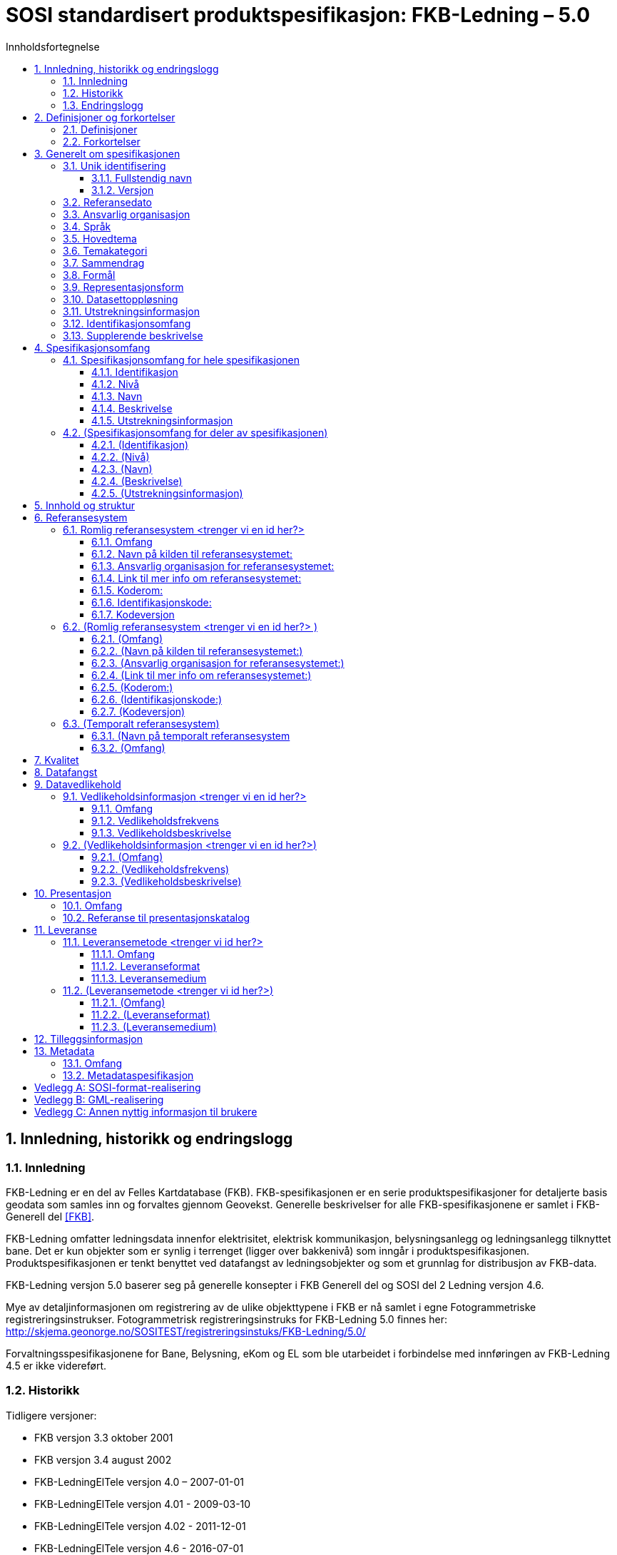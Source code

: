 :title-separator: {sp}|
= SOSI standardisert produktspesifikasjon: FKB-Ledning – 5.0
:sectnums:
:toc: left
:toc-title: Innholdsfortegnelse
:toclevels: 3
:figure-caption: Figur
:table-caption: Tabell
:doctype: article
:encoding: utf-8
:lang: nb
:appendix-caption: Vedlegg
:pdf-page-size: A4
:prodspek-url: http://skjema.geonorge.no/SOSITEST/produktspesifikasjon/FKB-Ledning/5.0/
:reginstr-url: http://skjema.geonorge.no/SOSITEST/registreringsinstuks/FKB-Ledning/5.0/
:geonorgeKodelister-url: https://register.geonorge.no/sosi-kodelister/fkb/ledning/5.0/

<<<

// Metadata om produktspesifikasjonen

== Innledning, historikk og endringslogg
=== Innledning
FKB-Ledning er en del av Felles Kartdatabase (FKB). FKB-spesifikasjonen er en serie produktspesifikasjoner for detaljerte basis geodata som samles inn og forvaltes gjennom Geovekst. Generelle beskrivelser for alle FKB-spesifikasjonene er samlet i FKB-Generell del <<#FKB>>.

FKB-Ledning omfatter ledningsdata innenfor elektrisitet, elektrisk kommunikasjon, belysningsanlegg og ledningsanlegg tilknyttet bane. Det er kun objekter som er synlig i terrenget (ligger over bakkenivå) som inngår i produktspesifikasjonen. Produktspesifikasjonen er tenkt benyttet ved datafangst av ledningsobjekter og som et grunnlag for distribusjon av FKB-data.

FKB-Ledning versjon 5.0 baserer seg på generelle konsepter i FKB Generell del og SOSI del 2 Ledning versjon 4.6.

Mye av detaljinformasjonen om registrering av de ulike objekttypene i FKB er nå samlet i egne Fotogrammetriske registreringsinstrukser. Fotogrammetrisk registreringsinstruks for FKB-Ledning 5.0 finnes her:
{reginstr-url}

Forvaltningsspesifikasjonene for Bane, Belysning, eKom og EL som ble utarbeidet i 
forbindelse med innføringen av FKB-Ledning 4.5 er ikke videreført.

=== Historikk

Tidligere versjoner:

* FKB versjon 3.3 oktober 2001
* FKB versjon 3.4 august 2002
* FKB-LedningElTele versjon 4.0 – 2007-01-01
* FKB-LedningElTele versjon 4.01 - 2009-03-10
* FKB-LedningElTele versjon 4.02 - 2011-12-01
* FKB-LedningElTele versjon 4.6 - 2016-07-01
* FKB-Ledning versjon 4.5 - 2014-03-01
* FKB-Ledning versjon 4.6 - 2016-06-01

=== Endringslogg
Endringer siden FKB-Ledning 4.6 - 2016-06-01

* Oppdatert generelle konsepter fra FKB 5.0 generell del.
* Alle Kodelister er gjort om til eksterne kodelister som forvaltes i Geonorge {geonorgeKodelister-url}
* Datamodellen er mer frikoblet fra SOSI-Ledning 4.6 enn i forrige versjon.
* Følgende objekttyper har endret navn:
** EL-Belysningspunkt -> Mast eller LysArmatur
** EL-Flymarkør -> Flymarkør
** EL-Nettstasjon -> Nettverkstasjon
** EL-Vindturbun -> Vindturbin
** LednKum -> Kumlokk
* NettverkstasjonAdkomst er tatt ut av produktspesifikasjonen.
* Etablert assosiasjoner mellom følgende objekttyper:
** Mast -> Lysarmatur
** Mast -> Masteomriss
** Nettverkstasjon -> NettverkstasjonOmriss
** Vindturbin -> VindturbinOmriss
* Kumlokk i vann- og avløpsnettet er tatt inn i produktspesifikasjonen sammen med sluk og hydrant. 
* Flere egenskaper og kodelister er endret. For full oversikt over alle disse endringene se _**(her må vi legge inn en referanse)**_

<<<

== Definisjoner og forkortelser
TIP: PSV avsnitt 4.Kap 2 viser til standardisert måte å skrive definisjoner (og implisitt forkortelser) på. 

=== Definisjoner
=== Forkortelser

== Generelt om spesifikasjonen
=== Unik identifisering

[TIP]
======
Identisk med tag 'SOSI_kortnavn' på pakka i EA.

Er case-sensitiv i SOSI-kontroll.

Norske tegn er ok hvis enkoding er riktig innstilt. Kontakt standardiseringssekretariatet hvis du har problemer med norske tegn.

======

==== Fullstendig navn
TIP: Identisk med tag på pakka i EA for SOSI_langnavn.

==== Versjon
TIP: Identisk med tag på pakka i EA for version.

=== Referansedato
TIP: PSS og PSV er litt uklare på hva referansedato er. Det er nevnt gyldighetsdato og utgivelsesdato.

=== Ansvarlig organisasjon

=== Språk

=== Hovedtema
TIP: Fritekst som beskriver hovedtema. Gjerne inspirert av DOK-hovedkategorier eller nasjonal temainndeling: https://register.geonorge.no/subregister/metadata-kodelister/kartverket/nasjonal-temainndeling

=== Temakategori
TIP: Temakategorier er en kodeliste i NS-ISO 19115. Hvis du ikke har tilgang til 19115, finner du en tabell i PSS avsnitt 13.5.2. Det angis én eller flere av kodene i tabellen for temakategorier.

=== Sammendrag

=== Formål
[TIP]
======
PSV har gjemt dette punktet i 4.Kap 3.5/3.6/3.7.

Note: NS-ISO 19131 har som utgangspunkt at en produktspesifikasjon er en bestilling av en (framtidig) geodataleveranse, men det nevnes også at produktspesifikasjoner kan dokumentere eksisterende geodata (noe som er vanlig i Norge).

Brukstilfeller:
Som regel er det behov for dokumentasjon av brukstilfeller som et produkt er tenkt for. En oversiktlig liste med navnene til relevante brukstilfeller kan plasseres under formålskapittelet. Flere detaljer for de nevnte brukstilfellene kan samles i et vedlegg. 
 
I PSS nevnes ikke brukstilfeller, men det er naturlig å plassere de her. En framtidig versjon av ISO 19131 vil ta høyde for det og gi standardiserte føringer for hvor og hvordan brukstilfeller skal dokumenteres.

======

=== Representasjonsform
[TIP]
======
PSV har gjemt dette punktet i 4.Kap 3.5/3.6/3.7.

PSS avsnitt 13.7 har en tabell med mulige verdier.

======

=== Datasettoppløsning
*Målestokktall*

*Distanse*

=== Utstrekningsinformasjon
TIP: Se 3.12 og 4.1.

*Utstrekningbeskrivelse*

*Geografisk område*

*Vertikal utbredelse*

*Innhold gyldighetsperiode*

=== Identifikasjonsomfang
TIP: Dette punktet er litt uklart i PSS og PSV. I ISO-standarden for produktspesifikasjoner (NS-EN ISO 19131) er det krav om at identifikasjonen (hele kapittel 3 i denne malen) skal ha en link til den delen av spesifikasjonsomfanget som gjelder hele produktspesifikasjonen (ofte avsnitt 4.1 i denne malen). Forslag til utfylling kan være "hele datasettet" eller "Som angitt i avsnitt 4.<x>.".

=== Supplerende beskrivelse
TIP: Dette punktet er gjemt i PSS 13.6.3 og i PSV 4.Kap 3.12.

== Spesifikasjonsomfang
(Antall spesifikasjonsomfang: [yellow-background]#<sett inn antall># )
[TIP]
======
Dette kapittelet beskriver omfang (scopes) i produktspesifikasjonen. Vanligvis vil det være ett omfang, "hele datasettet", som angis i avsnitt 4.1. Merk at 4.1.5 blir gjentagelse fra avsnitt 3.11.

Det kan defineres spesifikasjonsomfang for deler av datasettet, og disse angis i avsnitt 4.2-4.x. Andre spesifikasjonsomfang er nødvendig hvis produktspesifikasjonens (kapittel 5 og utover) har spesifikasjoner som bare gjelder deler av datasettet. I så fall må det refereres til identifikasjonen spesifisert her i kapittel 4.
======

=== Spesifikasjonsomfang for hele spesifikasjonen
[TIP]
======
Se 3.11 og 3.12.

Identiske omfang trenger ikke gjentas.
======

==== Identifikasjon

==== Nivå

==== Navn

==== Beskrivelse

==== Utstrekningsinformasjon
*Utstrekning beskrivelse*

*Geografisk område*

*Vertikal utbredelse*

*Innhold gyldighetsperiode*

=== (Spesifikasjonsomfang for deler av spesifikasjonen)

==== (Identifikasjon)

==== (Nivå)

==== (Navn)

==== (Beskrivelse)

==== (Utstrekningsinformasjon)
*(Utstrekning beskrivelse)*

*(Geografisk område)*

*(Vertikal utbredelse)*

*(Innhold gyldighetsperiode)*

== Innhold og struktur
TIP: *Eksport fra EA legges inn her*

== Referansesystem
(Antall lovlige romlige koordinatsystem for dette produktet: [yellow-background]#<sett inn antall># )

TIP: Merk at "Omfang" skal referere til omfang (scopes) angitt i kapittel 4.

=== Romlig referansesystem [yellow-background]#<trenger vi en id her?>#

==== Omfang

==== Navn på kilden til referansesystemet:

==== Ansvarlig organisasjon for referansesystemet:

==== Link til mer info om referansesystemet:

==== Koderom:

==== Identifikasjonskode:

==== Kodeversjon 

=== (Romlig referansesystem [yellow-background]#<trenger vi en id her?># )

==== (Omfang)

==== (Navn på kilden til referansesystemet:)

==== (Ansvarlig organisasjon for referansesystemet:)

==== (Link til mer info om referansesystemet:)

==== (Koderom:)

==== (Identifikasjonskode:)

==== (Kodeversjon)

=== (Temporalt referansesystem)

==== (Navn på temporalt referansesystem

==== (Omfang)

== Kvalitet

[TIP]
=====
Dette kan være et vanskelig kapittel. Det første du bør gjøre er å sjekke hva du anførte som formål i avsnitt 3.8. Hvis du skal bestille data, er det mest naturlig om du her angir kvalitetskrav. Hvis du dokumenterer eksisterende geodata, derimot, bør kvaliteten her beskrive geodataene.

PSS kapittel 17 gir en innføring i kvalitet. Ofte innebærer kvalitet en statistisk analyse av kontrollmålinger av geodata. Hvis dette er helt ukjent for deg, kan du kanskje anføre at geodataene ikke er kontrollert.

Kvalitet kan også angis kvalitativt (noe NS-ISO 19115 og andre også omfatter). Det kan for eksempel være at geodataene er registrert etter en innmålingsinstruks, eller at de er resultat av beregninger beskrevet i en teknisk rapport eller vitenskapelig artikkel. Merk at dette er nært knyttet til kapittel 8.

Kvalitet skal også referere til omfang (scopes) angitt i kapittel 4. I tillegg kan du innenfor kvalitet også spesifisere enkelte deler (også scope), og angi ulike kvaliteter. Merk at norske geodata (SOSI-standarden) har mulighet for kvalitetsangivelse på objekttypene, men slike hører eventuelt hjemme i kapittel 5.

Hvis du (eller din organisasjon) ikke har peiling på kvaliteten til geodataene, er dette nyttig kvalitetsinformasjon som bør nevnes.

Kvalitetsinformasjon skal oppgis for hver av de fem kvalitetselementene som er oppgitt i PSV:

* Fullstendighet
* Stedfestingsnøyaktighet
* Egenskapsnøyaktighet
* Tidfestingsnøyaktighet
* Logisk konsistens

Dersom det for et kvalitetselement ikke er mulig å angi noen fornuftig informasjon skal dette oppgis sammen med en forklaring på årsaken.

=====

== Datafangst
[TIP]
=====
Datafangst skal også referere til omfang (scopes) angitt i kapittel 4.

Datafangst kan være nært knyttet til kapittel 7.

=====

== Datavedlikehold
TIP: Merk at "Omfang" skal referere til omfang (scopes) angitt i kapittel 4. 

=== Vedlikeholdsinformasjon [yellow-background]#<trenger vi en id her?>#
==== Omfang 

==== Vedlikeholdsfrekvens 


==== Vedlikeholdsbeskrivelse 


=== (Vedlikeholdsinformasjon [yellow-background]#<trenger vi en id her?>#)

==== (Omfang)

==== (Vedlikeholdsfrekvens)

==== (Vedlikeholdsbeskrivelse)

== Presentasjon
TIP: Merk at "Omfang" skal referere til omfang (scopes) angitt i kapittel 4.

=== Omfang

=== Referanse til presentasjonskatalog

== Leveranse
TIP: Merk at "Omfang" skal referere til omfang (scopes) angitt i kapittel 4.

=== Leveransemetode [yellow-background]#<trenger vi id her?>#

==== Omfang

==== Leveranseformat
*Formatnavn*

*Formatversjon* 

*Formatspesifikasjon*

*Filstruktur*

*Språk*

*Tegnsett*

==== Leveransemedium
*Leveranseenhet*

*Overføringsstørrelse*

*Navn på medium*

*Annen leveranseinformasjon*

=== (Leveransemetode [yellow-background]#<trenger vi id her?>#)

==== (Omfang)

==== (Leveranseformat)
*(Formatnavn)*

*(Formatversjon)* 

*(Formatspesifikasjon)*

*(Filstruktur)*

*(Språk)*

*(Tegnsett)*

==== (Leveransemedium)
*(Leveranseenhet)*

*(Overføringsstørrelse)*

*(Navn på medium)*

*(Annen leveranseinformasjon)*

== Tilleggsinformasjon
TIP: Merk at tilleggsinformasjon skal referere til omfang (scopes) angitt i kapittel 4.

== Metadata
[TIP]
=====
Merk at metadata skal referere til omfang (scopes) angitt i kapittel 4.

Merk også at du her skal angi hvilke metadata som skal følge produktet, men ikke selve metadatene.

=====

=== Omfang

=== Metadataspesifikasjon

[appendix]
== SOSI-format-realisering
TIP: Dersom SOSI-format er angitt under leveranseformat i kapittel 11, klippes inn SOSI-format-realiserings-rapport

[appendix]
== GML-realisering
TIP: Dersom GML er angitt som leveranseformat i kapittel 11, skal det her angis hvordan applikasjonsskjemaet skal realiseres i GML i form av URL

[appendix]
== Annen nyttig informasjon til brukere
TIP: Informasjon, fortrinnsvis av informativ art, som kan være nyttig for brukere, samles i egne vedlegg

